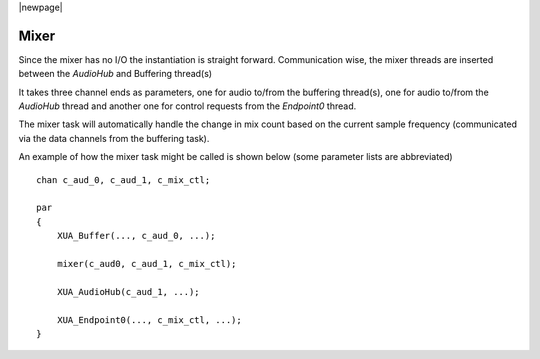 |newpage|

Mixer
=====

Since the mixer has no I/O the instantiation is straight forward. Communication wise, the mixer threads are inserted
between the `AudioHub` and Buffering thread(s)

It takes three channel ends as parameters, one for audio to/from the buffering thread(s), one for audio to/from the
`AudioHub` thread and another one for control requests from the `Endpoint0` thread.

The mixer task will automatically handle the change in mix count based on the current sample frequency (communicated
via the data channels from the buffering task).

An example of how the mixer task might be called is shown below (some parameter lists are abbreviated) ::

    chan c_aud_0, c_aud_1, c_mix_ctl;

    par
    {
        XUA_Buffer(..., c_aud_0, ...);

        mixer(c_aud0, c_aud_1, c_mix_ctl);

        XUA_AudioHub(c_aud_1, ...);

        XUA_Endpoint0(..., c_mix_ctl, ...);
    }
